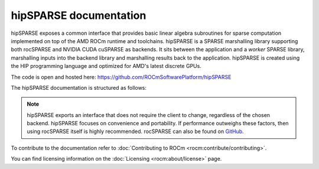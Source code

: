 .. meta::
  :description: hipSPARSE documentation and API reference library
  :keywords: hipSPARSE, rocSPARSE, ROCm, API, documentation

.. _hipsparse:

********************************************************************
hipSPARSE documentation
********************************************************************

hipSPARSE exposes a common interface that provides basic linear algebra subroutines for sparse computation implemented on top of the AMD ROCm runtime and toolchains. hipSPARSE is a SPARSE marshalling library supporting both rocSPARSE and NVIDIA CUDA cuSPARSE as backends.
It sits between the application and a `worker` SPARSE library, marshalling inputs into the backend library and marshalling results back to the application. hipSPARSE is created using the HIP programming language and optimized for AMD's latest discrete GPUs.

The code is open and hosted here: `<https://github.com/ROCmSoftwarePlatform/hipSPARSE>`__

The hipSPARSE documentation is structured as follows:

.. grid:: 2

  .. grid-item-card:: Installation
  
    * :ref:`hipsparse_building`
  
  .. grid-item-card:: How to
  
    * :ref:`hipsparse-docs`
  
  .. grid-item-card:: API reference
  
    * :ref:`api`
    * :ref:`hipsparse-types`
    * :ref:`hipsparse_auxiliary_functions` required for subsequent library calls
    * :ref:`hipsparse_level1_functions` between a vector in sparse format and a vector in dense format
    * :ref:`hipsparse_level2_functions` between a matrix in sparse format and a vector in dense format
    * :ref:`hipsparse_level3_functions` between a matrix in sparse format and multiple vectors (matrix) in dense format
    * :ref:`hipsparse_extra_functions` for proposing linear algebra operations
    * :ref:`hipsparse_precond_functions` on a matrix in sparse format to obtain a preconditioner
    * :ref:`hipsparse_conversion_functions` to convert a matrix in sparse format to a different storage format
    * :ref:`hipsparse_reordering_functions` for reordering sparse matrices
    * :ref:`hipsparse_generic_functions` for manipulating sparse matrices 

.. note::
  hipSPARSE exports an interface that does not require the client to change, regardless of the chosen backend. hipSPARSE focuses on convenience and portability. If performance outweighs these factors, then using rocSPARSE itself is highly recommended. rocSPARSE can also be found on `GitHub <https://github.com/ROCm/rocSPARSE/>`_.

To contribute to the documentation refer to :doc:`Contributing to ROCm <rocm:contribute/contributing>`.

You can find licensing information on the :doc:`Licensing <rocm:about/license>` page.


